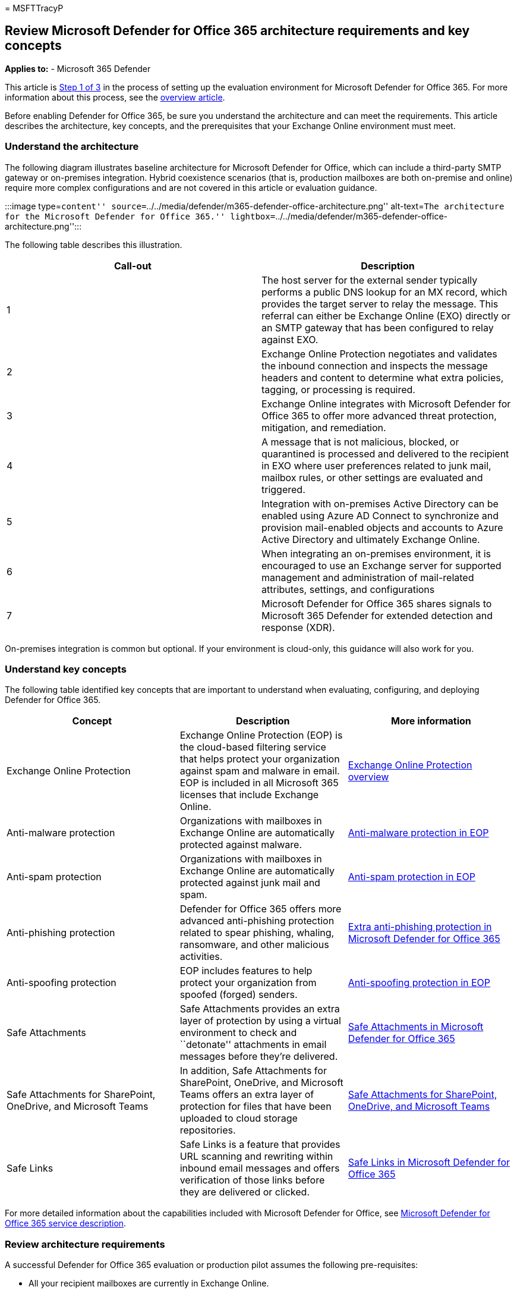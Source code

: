 = 
MSFTTracyP

== Review Microsoft Defender for Office 365 architecture requirements and key concepts

*Applies to:* - Microsoft 365 Defender

This article is link:eval-defender-office-365-overview.md[Step 1 of 3]
in the process of setting up the evaluation environment for Microsoft
Defender for Office 365. For more information about this process, see
the link:eval-defender-office-365-overview.md[overview article].

Before enabling Defender for Office 365, be sure you understand the
architecture and can meet the requirements. This article describes the
architecture, key concepts, and the prerequisites that your Exchange
Online environment must meet.

=== Understand the architecture

The following diagram illustrates baseline architecture for Microsoft
Defender for Office, which can include a third-party SMTP gateway or
on-premises integration. Hybrid coexistence scenarios (that is,
production mailboxes are both on-premise and online) require more
complex configurations and are not covered in this article or evaluation
guidance.

:::image type=``content''
source=``../../media/defender/m365-defender-office-architecture.png''
alt-text=``The architecture for the Microsoft Defender for Office 365.''
lightbox=``../../media/defender/m365-defender-office-architecture.png'':::

The following table describes this illustration.

[width="100%",cols="50%,50%",options="header",]
|===
|Call-out |Description
|1 |The host server for the external sender typically performs a public
DNS lookup for an MX record, which provides the target server to relay
the message. This referral can either be Exchange Online (EXO) directly
or an SMTP gateway that has been configured to relay against EXO.

|2 |Exchange Online Protection negotiates and validates the inbound
connection and inspects the message headers and content to determine
what extra policies, tagging, or processing is required.

|3 |Exchange Online integrates with Microsoft Defender for Office 365 to
offer more advanced threat protection, mitigation, and remediation.

|4 |A message that is not malicious, blocked, or quarantined is
processed and delivered to the recipient in EXO where user preferences
related to junk mail, mailbox rules, or other settings are evaluated and
triggered.

|5 |Integration with on-premises Active Directory can be enabled using
Azure AD Connect to synchronize and provision mail-enabled objects and
accounts to Azure Active Directory and ultimately Exchange Online.

|6 |When integrating an on-premises environment, it is encouraged to use
an Exchange server for supported management and administration of
mail-related attributes, settings, and configurations

|7 |Microsoft Defender for Office 365 shares signals to Microsoft 365
Defender for extended detection and response (XDR).
|===

On-premises integration is common but optional. If your environment is
cloud-only, this guidance will also work for you.

=== Understand key concepts

The following table identified key concepts that are important to
understand when evaluating, configuring, and deploying Defender for
Office 365.

[width="100%",cols="34%,33%,33%",options="header",]
|===
|Concept |Description |More information
|Exchange Online Protection |Exchange Online Protection (EOP) is the
cloud-based filtering service that helps protect your organization
against spam and malware in email. EOP is included in all Microsoft 365
licenses that include Exchange Online.
|link:../office-365-security/eop-about.md[Exchange Online Protection
overview]

|Anti-malware protection |Organizations with mailboxes in Exchange
Online are automatically protected against malware.
|link:../office-365-security/anti-malware-protection-about.md[Anti-malware
protection in EOP]

|Anti-spam protection |Organizations with mailboxes in Exchange Online
are automatically protected against junk mail and spam.
|link:../office-365-security/anti-spam-protection-about.md[Anti-spam
protection in EOP]

|Anti-phishing protection |Defender for Office 365 offers more advanced
anti-phishing protection related to spear phishing, whaling, ransomware,
and other malicious activities.
|link:../office-365-security/anti-phishing-protection-about.md[Extra
anti-phishing protection in Microsoft Defender for Office 365]

|Anti-spoofing protection |EOP includes features to help protect your
organization from spoofed (forged) senders.
|link:../office-365-security/anti-phishing-protection-spoofing-about.md[Anti-spoofing
protection in EOP]

|Safe Attachments |Safe Attachments provides an extra layer of
protection by using a virtual environment to check and ``detonate''
attachments in email messages before they’re delivered.
|link:../office-365-security/safe-attachments-about.md[Safe Attachments
in Microsoft Defender for Office 365]

|Safe Attachments for SharePoint, OneDrive, and Microsoft Teams |In
addition, Safe Attachments for SharePoint, OneDrive, and Microsoft Teams
offers an extra layer of protection for files that have been uploaded to
cloud storage repositories.
|link:../office-365-security/safe-attachments-for-spo-odfb-teams-about.md[Safe
Attachments for SharePoint&#44; OneDrive&#44; and Microsoft Teams]

|Safe Links |Safe Links is a feature that provides URL scanning and
rewriting within inbound email messages and offers verification of those
links before they are delivered or clicked.
|link:../office-365-security/safe-links-about.md[Safe Links in Microsoft
Defender for Office 365]
|===

For more detailed information about the capabilities included with
Microsoft Defender for Office, see
link:/office365/servicedescriptions/office-365-advanced-threat-protection-service-description[Microsoft
Defender for Office 365 service description].

=== Review architecture requirements

A successful Defender for Office 365 evaluation or production pilot
assumes the following pre-requisites:

* All your recipient mailboxes are currently in Exchange Online.
* Your public MX record resolves directly to EOP or a third-party SMTP
gateway that then relays inbound external email directly to EOP.
* Your primary email domain is configured as _authoritative_ in Exchange
Online.
* You successfully deployed and configured _Directory-Based Edge
Blocking_ (DBEB) as appropriate. For more information, see
link:/exchange/mail-flow-best-practices/use-directory-based-edge-blocking[Use
Directory-Based Edge Blocking to reject messages sent to invalid
recipients].

____
[!IMPORTANT] If these requirements are not applicable or you are still
in a hybrid coexistence scenario, then a Microsoft Defender for Office
365 evaluation can require more complex or advanced configurations which
are not fully covered in this guidance.
____

=== SIEM integration

You can integrate Microsoft Defender for Office 365 with Microsoft
Sentinel to more comprehensively analyze security events across your
organization and build playbooks for effective and immediate response.
For more information, see
link:/azure/sentinel/connect-office-365-advanced-threat-protection[Connect
alerts from Microsoft Defender for Office 365].

Microsoft Defender for Office 365 can also be integrated into other
Security Information and Event Management (SIEM) solutions using the
link:/office/office-365-management-api/office-365-management-activity-api-reference[Office
365 Activity Management API].

=== Next steps

Step 2 of 3: link:eval-defender-office-365-enable-eval.md[Enable the
evaluation environment Microsoft Defender for Office 365]

Return to the overview for
link:eval-defender-office-365-overview.md[Evaluate Microsoft Defender
for Office 365]

Return to the overview for link:eval-overview.md[Evaluate and pilot
Microsoft 365 Defender]
